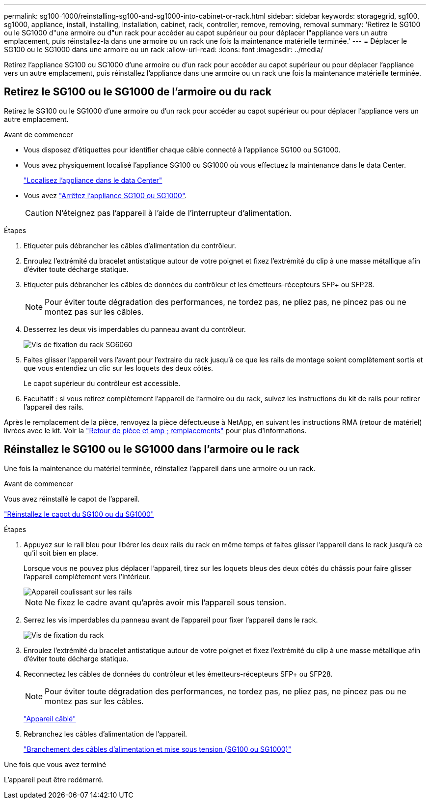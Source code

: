 ---
permalink: sg100-1000/reinstalling-sg100-and-sg1000-into-cabinet-or-rack.html 
sidebar: sidebar 
keywords: storagegrid, sg100, sg1000, appliance, install, installing, installation, cabinet, rack, controller, remove, removing, removal 
summary: 'Retirez le SG100 ou le SG1000 d"une armoire ou d"un rack pour accéder au capot supérieur ou pour déplacer l"appliance vers un autre emplacement, puis réinstallez-la dans une armoire ou un rack une fois la maintenance matérielle terminée.' 
---
= Déplacer le SG100 ou le SG1000 dans une armoire ou un rack
:allow-uri-read: 
:icons: font
:imagesdir: ../media/


[role="lead"]
Retirez l'appliance SG100 ou SG1000 d'une armoire ou d'un rack pour accéder au capot supérieur ou pour déplacer l'appliance vers un autre emplacement, puis réinstallez l'appliance dans une armoire ou un rack une fois la maintenance matérielle terminée.



== Retirez le SG100 ou le SG1000 de l'armoire ou du rack

Retirez le SG100 ou le SG1000 d'une armoire ou d'un rack pour accéder au capot supérieur ou pour déplacer l'appliance vers un autre emplacement.

.Avant de commencer
* Vous disposez d'étiquettes pour identifier chaque câble connecté à l'appliance SG100 ou SG1000.
* Vous avez physiquement localisé l'appliance SG100 ou SG1000 où vous effectuez la maintenance dans le data Center.
+
link:locating-controller-in-data-center.html["Localisez l'appliance dans le data Center"]

* Vous avez link:shut-down-sg100-and-sg1000.html["Arrêtez l'appliance SG100 ou SG1000"].
+

CAUTION: N'éteignez pas l'appareil à l'aide de l'interrupteur d'alimentation.



.Étapes
. Etiqueter puis débrancher les câbles d'alimentation du contrôleur.
. Enroulez l'extrémité du bracelet antistatique autour de votre poignet et fixez l'extrémité du clip à une masse métallique afin d'éviter toute décharge statique.
. Etiqueter puis débrancher les câbles de données du contrôleur et les émetteurs-récepteurs SFP+ ou SFP28.
+

NOTE: Pour éviter toute dégradation des performances, ne tordez pas, ne pliez pas, ne pincez pas ou ne montez pas sur les câbles.

. Desserrez les deux vis imperdables du panneau avant du contrôleur.
+
image::../media/sg6060_rack_retaining_screws.png[Vis de fixation du rack SG6060]

. Faites glisser l'appareil vers l'avant pour l'extraire du rack jusqu'à ce que les rails de montage soient complètement sortis et que vous entendiez un clic sur les loquets des deux côtés.
+
Le capot supérieur du contrôleur est accessible.

. Facultatif : si vous retirez complètement l'appareil de l'armoire ou du rack, suivez les instructions du kit de rails pour retirer l'appareil des rails.


Après le remplacement de la pièce, renvoyez la pièce défectueuse à NetApp, en suivant les instructions RMA (retour de matériel) livrées avec le kit. Voir la https://mysupport.netapp.com/site/info/rma["Retour de pièce et amp ; remplacements"^] pour plus d'informations.



== Réinstallez le SG100 ou le SG1000 dans l'armoire ou le rack

Une fois la maintenance du matériel terminée, réinstallez l'appareil dans une armoire ou un rack.

.Avant de commencer
Vous avez réinstallé le capot de l'appareil.

link:reinstalling-sg100-and-sg1000-controller-cover.html["Réinstallez le capot du SG100 ou du SG1000"]

.Étapes
. Appuyez sur le rail bleu pour libérer les deux rails du rack en même temps et faites glisser l'appareil dans le rack jusqu'à ce qu'il soit bien en place.
+
Lorsque vous ne pouvez plus déplacer l'appareil, tirez sur les loquets bleus des deux côtés du châssis pour faire glisser l'appareil complètement vers l'intérieur.

+
image::../media/sg6000_cn_rails_blue_button.gif[Appareil coulissant sur les rails]

+

NOTE: Ne fixez le cadre avant qu'après avoir mis l'appareil sous tension.

. Serrez les vis imperdables du panneau avant de l'appareil pour fixer l'appareil dans le rack.
+
image::../media/sg6060_rack_retaining_screws.png[Vis de fixation du rack]

. Enroulez l'extrémité du bracelet antistatique autour de votre poignet et fixez l'extrémité du clip à une masse métallique afin d'éviter toute décharge statique.
. Reconnectez les câbles de données du contrôleur et les émetteurs-récepteurs SFP+ ou SFP28.
+

NOTE: Pour éviter toute dégradation des performances, ne tordez pas, ne pliez pas, ne pincez pas ou ne montez pas sur les câbles.

+
link:../installconfig/cabling-appliance.html["Appareil câblé"]

. Rebranchez les câbles d'alimentation de l'appareil.
+
link:../installconfig/connecting-power-cords-and-applying-power.html["Branchement des câbles d'alimentation et mise sous tension (SG100 ou SG1000)"]



.Une fois que vous avez terminé
L'appareil peut être redémarré.
